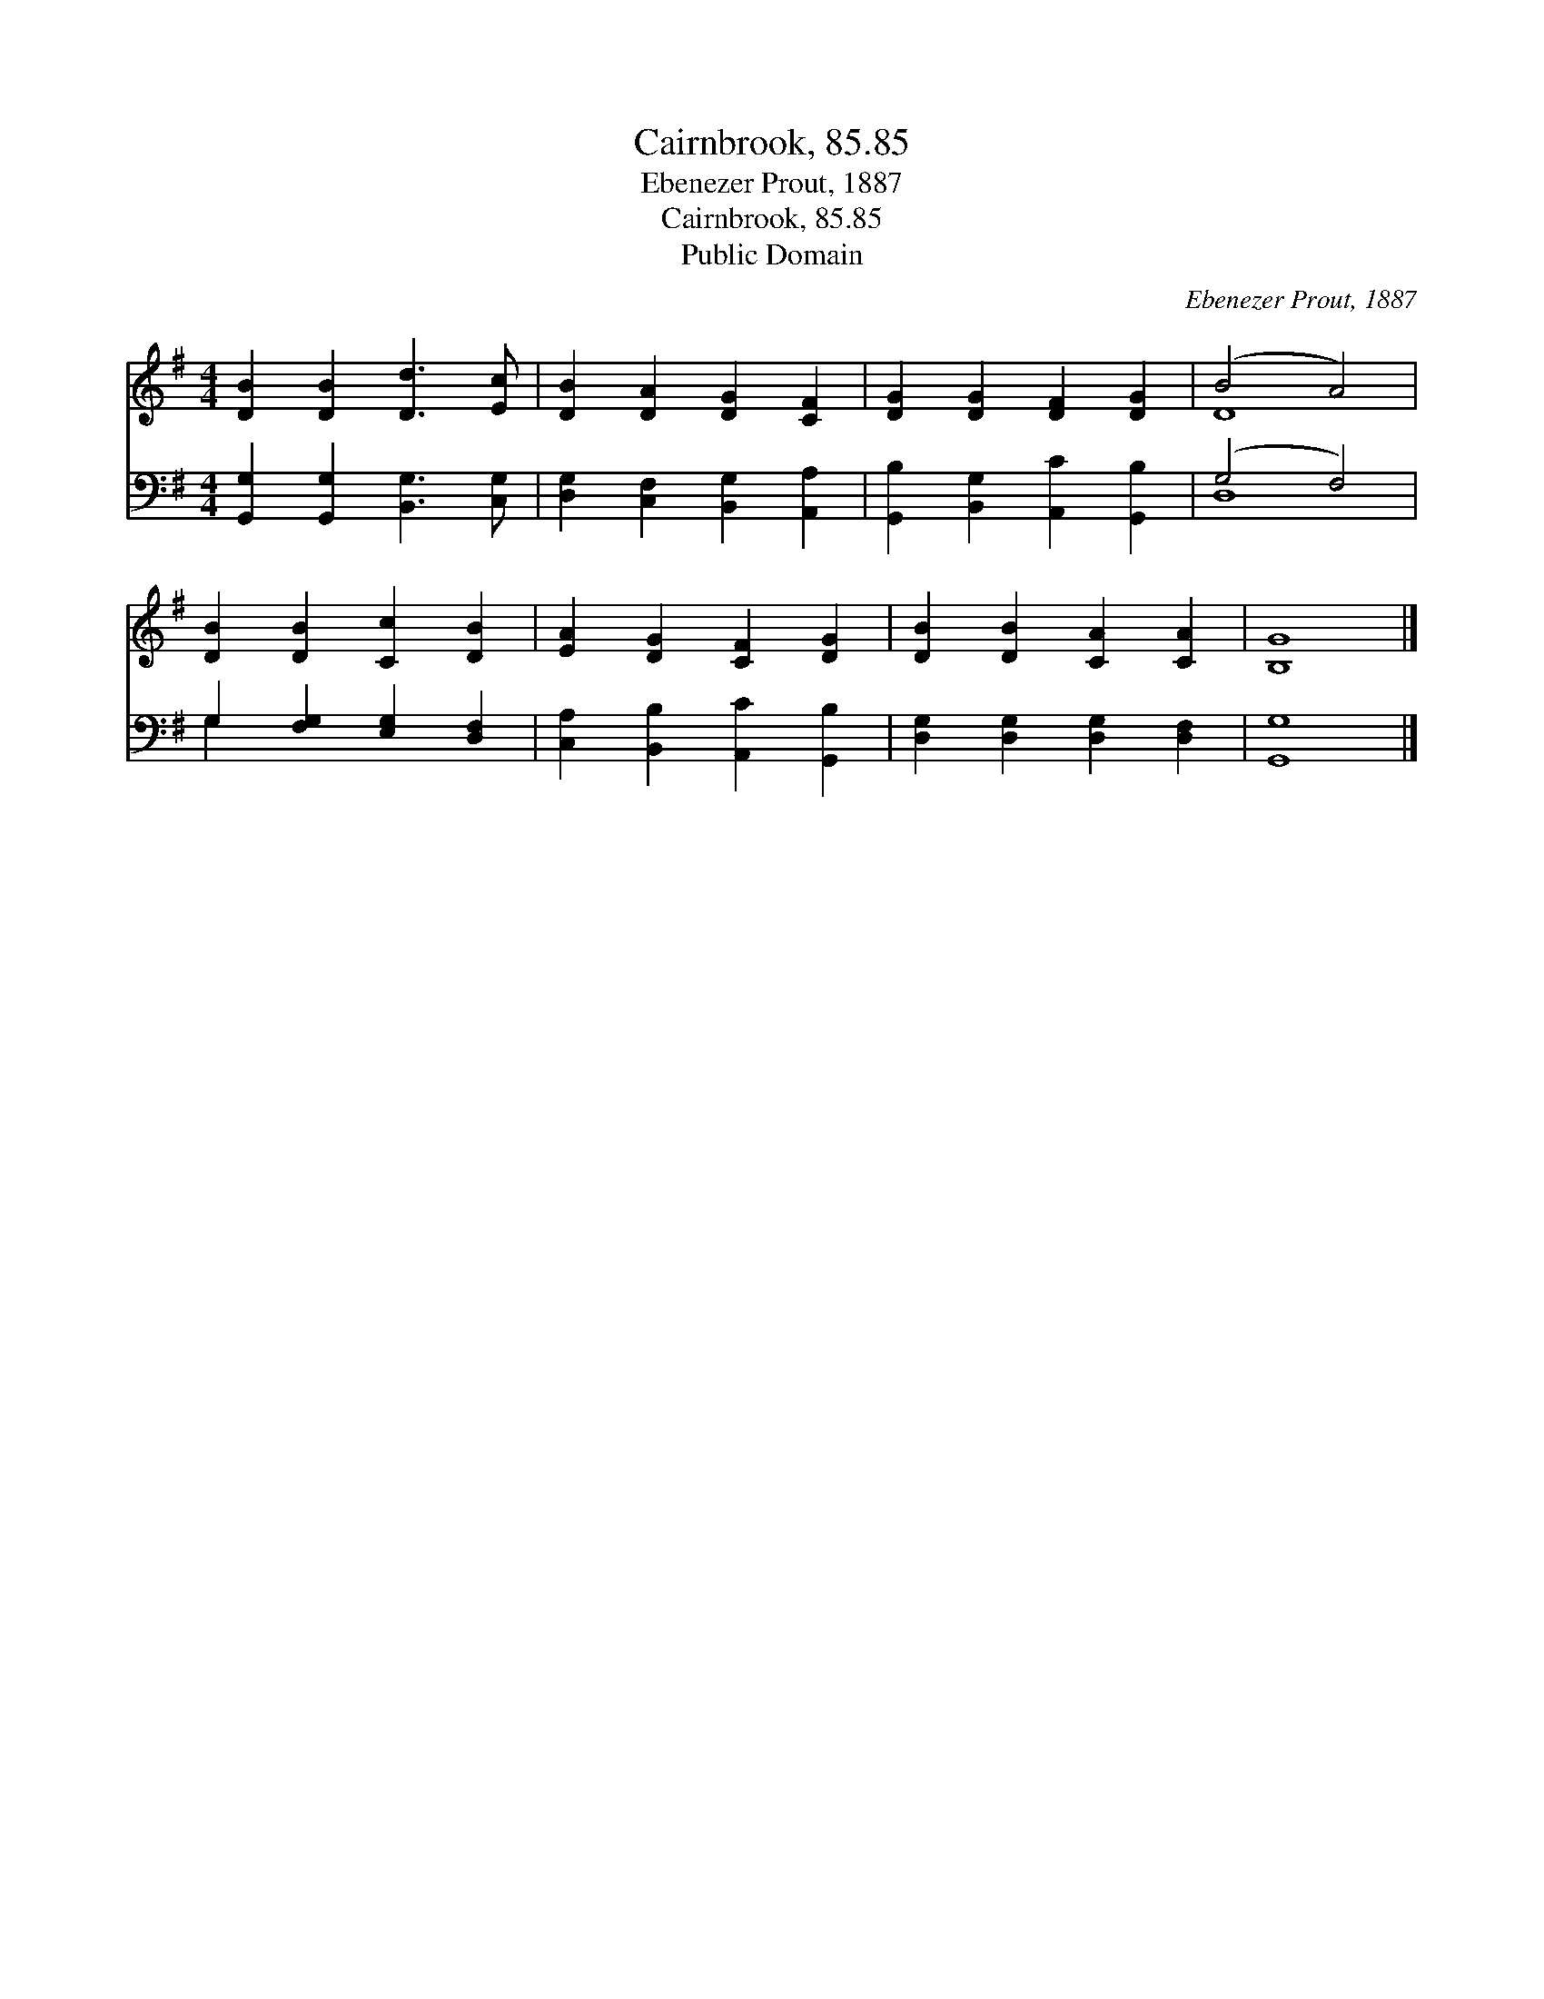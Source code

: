 X:1
T:Cairnbrook, 85.85
T:Ebenezer Prout, 1887
T:Cairnbrook, 85.85
T:Public Domain
C:Ebenezer Prout, 1887
Z:Public Domain
%%score ( 1 2 ) ( 3 4 )
L:1/8
M:4/4
K:G
V:1 treble 
V:2 treble 
V:3 bass 
V:4 bass 
V:1
 [DB]2 [DB]2 [Dd]3 [Ec] | [DB]2 [DA]2 [DG]2 [CF]2 | [DG]2 [DG]2 [DF]2 [DG]2 | (B4 A4) | %4
 [DB]2 [DB]2 [Cc]2 [DB]2 | [EA]2 [DG]2 [CF]2 [DG]2 | [DB]2 [DB]2 [CA]2 [CA]2 | [B,G]8 |] %8
V:2
 x8 | x8 | x8 | D8 | x8 | x8 | x8 | x8 |] %8
V:3
 [G,,G,]2 [G,,G,]2 [B,,G,]3 [C,G,] | [D,G,]2 [C,F,]2 [B,,G,]2 [A,,A,]2 | %2
 [G,,B,]2 [B,,G,]2 [A,,C]2 [G,,B,]2 | (G,4 F,4) | G,2 [F,G,]2 [E,G,]2 [D,F,]2 | %5
 [C,A,]2 [B,,B,]2 [A,,C]2 [G,,B,]2 | [D,G,]2 [D,G,]2 [D,G,]2 [D,F,]2 | [G,,G,]8 |] %8
V:4
 x8 | x8 | x8 | D,8 | G,2 x6 | x8 | x8 | x8 |] %8

